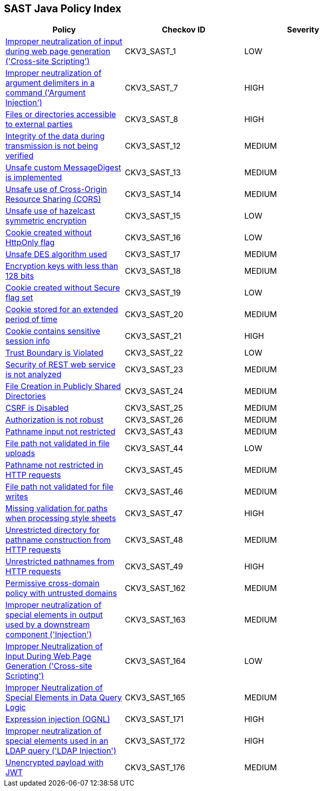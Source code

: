 == SAST Java Policy Index

[width=85%]
[cols="1,1,1"]
|===
|Policy|Checkov ID| Severity

|xref:sast-policy-1.adoc[Improper neutralization of input during web page generation ('Cross-site Scripting')]
|CKV3_SAST_1
|LOW

|xref:sast-policy-7.adoc[Improper neutralization of argument delimiters in a command ('Argument Injection')]
|CKV3_SAST_7
|HIGH

|xref:sast-policy-8.adoc[Files or directories accessible to external parties]
|CKV3_SAST_8
|HIGH

|xref:sast-policy-12.adoc[Integrity of the data during transmission is not being verified]
|CKV3_SAST_12
|MEDIUM

|xref:sast-policy-13.adoc[Unsafe custom MessageDigest is implemented]
|CKV3_SAST_13
|MEDIUM

|xref:sast-policy-14.adoc[Unsafe use of Cross-Origin Resource Sharing (CORS)]
|CKV3_SAST_14
|MEDIUM

|xref:sast-policy-15.adoc[Unsafe use of hazelcast symmetric encryption]
|CKV3_SAST_15
|LOW

|xref:sast-policy-16.adoc[Cookie created without HttpOnly flag]
|CKV3_SAST_16
|LOW

|xref:sast-policy-17.adoc[Unsafe DES algorithm used]
|CKV3_SAST_17
|MEDIUM

|xref:sast-policy-18.adoc[Encryption keys with less than 128 bits]
|CKV3_SAST_18
|MEDIUM

|xref:sast-policy-19.adoc[Cookie created without Secure flag set]
|CKV3_SAST_19
|LOW

|xref:sast-policy-20.adoc[Cookie stored for an extended period of time]
|CKV3_SAST_20
|MEDIUM

|xref:sast-policy-21.adoc[Cookie contains sensitive session info]
|CKV3_SAST_21
|HIGH

|xref:sast-policy-22.adoc[Trust Boundary is Violated]
|CKV3_SAST_22
|LOW

|xref:sast-policy-23.adoc[Security of REST web service is not analyzed]
|CKV3_SAST_23
|MEDIUM

|xref:sast-policy-24.adoc[File Creation in Publicly Shared Directories]
|CKV3_SAST_24
|MEDIUM

|xref:sast-policy-25.adoc[CSRF is Disabled]
|CKV3_SAST_25
|MEDIUM

|xref:sast-policy-26.adoc[Authorization is not robust]
|CKV3_SAST_26
|MEDIUM

|xref:sast-policy-43.adoc[Pathname input not restricted]
|CKV3_SAST_43
|MEDIUM

|xref:sast-policy-44.adoc[File path not validated in file uploads]
|CKV3_SAST_44
|LOW

|xref:sast-policy-45.adoc[Pathname not restricted in HTTP requests]
|CKV3_SAST_45
|MEDIUM

|xref:sast-policy-46.adoc[File path not validated for file writes]
|CKV3_SAST_46
|MEDIUM

|xref:sast-policy-47.adoc[Missing validation for paths when processing style sheets]
|CKV3_SAST_47
|HIGH

|xref:sast-policy-48.adoc[Unrestricted directory for pathname construction from HTTP requests]
|CKV3_SAST_48
|MEDIUM

|xref:sast-policy-49.adoc[Unrestricted pathnames from HTTP requests]
|CKV3_SAST_49
|HIGH

|xref:sast-policy-162.adoc[Permissive cross-domain policy with untrusted domains]
|CKV3_SAST_162
|MEDIUM

|xref:sast-policy-163.adoc[Improper neutralization of special elements in output used by a downstream component ('Injection')]
|CKV3_SAST_163
|MEDIUM

|xref:sast-policy-164.adoc[Improper Neutralization of Input During Web Page Generation ('Cross-site Scripting')]
|CKV3_SAST_164
|LOW

|xref:sast-policy-165.adoc[Improper Neutralization of Special Elements in Data Query Logic]
|CKV3_SAST_165
|MEDIUM

|xref:sast-policy-171.adoc[Expression injection (OGNL)]
|CKV3_SAST_171
|HIGH

|xref:sast-policy-172.adoc[Improper neutralization of special elements used in an LDAP query ('LDAP Injection')]
|CKV3_SAST_172
|HIGH

|xref:sast-policy-176.adoc[Unencrypted payload with JWT]
|CKV3_SAST_176
|MEDIUM
